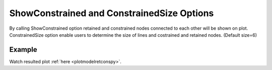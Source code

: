 .. _plotanimeretconstcl:

ShowConstrained and ConstrainedSize Options
========================================================================
By calling ShowConstrained option retained and constrained nodes connected to each other will be shown on plot. ConstrainedSize option enable users to determine the size of lines and costrained and retained nodes. (Default size=6)

Example
--------

.. code-block:: tcl
   :caption: Example for ShowConstrained and ConstrainedSize (size=3)
   
   source BraineryWiz.tcl
   
   #...
   #Lines related to creating model
   #...
   
   #Reset the recorder file if any recorded data exist in
   RecorderReset
   
   #Record desired steps
   {Loop of model analyze steps} {
      Record
   }
   
   #Creating animation from redorded steps
   PlotAnime ShowConstrained ConstrainedSize 3
   
Watch resulted plot :ref:`here <plotmodelretconspy>`.